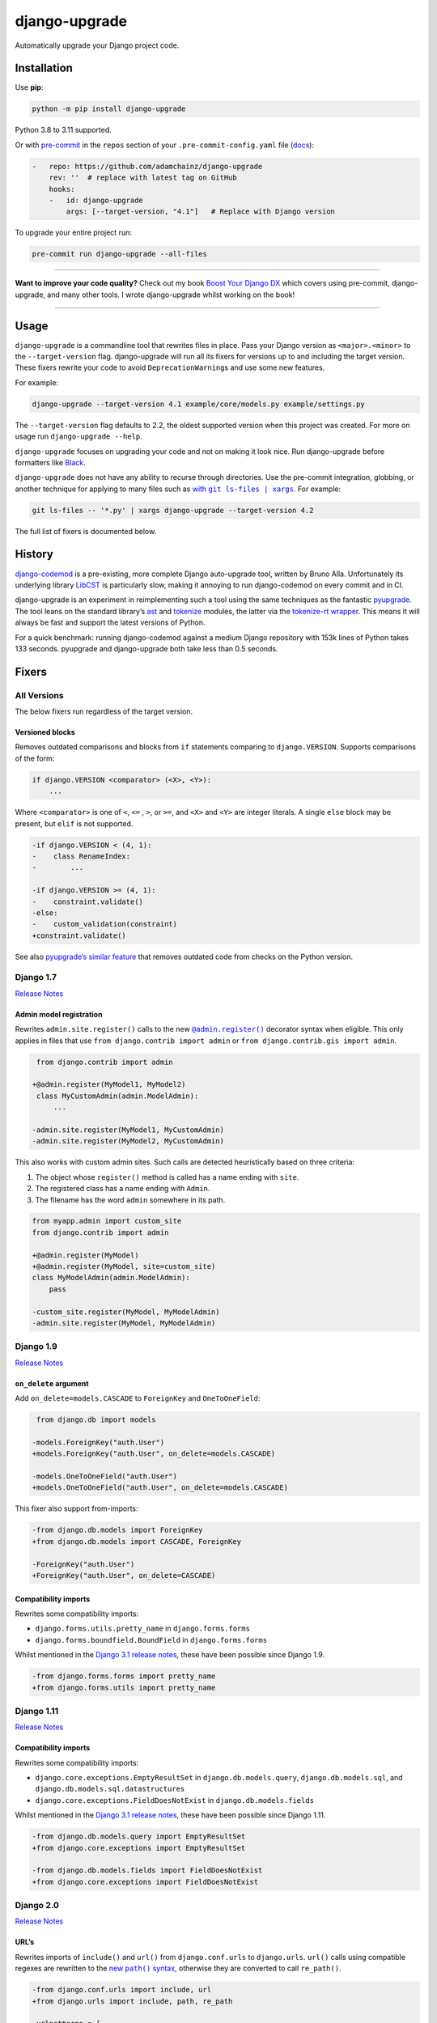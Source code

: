 ==============
django-upgrade
==============

.. image:: https://img.shields.io/github/workflow/status/adamchainz/django-upgrade/CI/main?style=for-the-badge
   :target: https://github.com/adamchainz/django-upgrade/actions?workflow=CI

.. image:: https://img.shields.io/badge/Coverage-100%25-success?style=for-the-badge
  :target: https://github.com/adamchainz/django-upgrade/actions?workflow=CI

.. image:: https://img.shields.io/pypi/v/django-upgrade.svg?style=for-the-badge
   :target: https://pypi.org/project/django-upgrade/

.. image:: https://img.shields.io/badge/code%20style-black-000000.svg?style=for-the-badge
   :target: https://github.com/psf/black

.. image:: https://img.shields.io/badge/pre--commit-enabled-brightgreen?logo=pre-commit&logoColor=white&style=for-the-badge
   :target: https://github.com/pre-commit/pre-commit
   :alt: pre-commit

Automatically upgrade your Django project code.

Installation
============

Use **pip**:

.. code-block:: sh

    python -m pip install django-upgrade

Python 3.8 to 3.11 supported.

Or with `pre-commit <https://pre-commit.com/>`__ in the ``repos`` section of your ``.pre-commit-config.yaml`` file (`docs <https://pre-commit.com/#plugins>`__):

.. code-block:: yaml

    -   repo: https://github.com/adamchainz/django-upgrade
        rev: ''  # replace with latest tag on GitHub
        hooks:
        -   id: django-upgrade
            args: [--target-version, "4.1"]   # Replace with Django version


To upgrade your entire project run:

.. code-block:: sh

    pre-commit run django-upgrade --all-files

----

**Want to improve your code quality?**
Check out my book `Boost Your Django DX <https://adamchainz.gumroad.com/l/byddx>`__ which covers using  pre-commit, django-upgrade, and many other tools.
I wrote django-upgrade whilst working on the book!

----

Usage
=====

``django-upgrade`` is a commandline tool that rewrites files in place.
Pass your Django version as ``<major>.<minor>`` to the ``--target-version`` flag.
django-upgrade will run all its fixers for versions up to and including the target version.
These fixers rewrite your code to avoid ``DeprecationWarning``\s and use some new features.

For example:

.. code-block:: sh

    django-upgrade --target-version 4.1 example/core/models.py example/settings.py

The ``--target-version`` flag defaults to 2.2, the oldest supported version when this project was created.
For more on usage run ``django-upgrade --help``.

``django-upgrade`` focuses on upgrading your code and not on making it look nice.
Run django-upgrade before formatters like `Black <https://black.readthedocs.io/en/stable/>`__.

``django-upgrade`` does not have any ability to recurse through directories.
Use the pre-commit integration, globbing, or another technique for applying to many files such as |with git ls-files pipe xargs|__. For example:

.. |with git ls-files pipe xargs| replace:: with ``git ls-files | xargs``
__ https://adamj.eu/tech/2022/03/09/how-to-run-a-command-on-many-files-in-your-git-repository/

.. code-block:: sh

    git ls-files -- '*.py' | xargs django-upgrade --target-version 4.2

The full list of fixers is documented below.

History
=======

`django-codemod <https://django-codemod.readthedocs.io/en/latest/>`__ is a pre-existing, more complete Django auto-upgrade tool, written by Bruno Alla.
Unfortunately its underlying library `LibCST <https://pypi.org/project/libcst/>`__ is particularly slow, making it annoying to run django-codemod on every commit and in CI.

django-upgrade is an experiment in reimplementing such a tool using the same techniques as the fantastic `pyupgrade <https://github.com/asottile/pyupgrade>`__.
The tool leans on the standard library’s `ast <https://docs.python.org/3/library/ast.html>`__ and `tokenize <https://docs.python.org/3/library/tokenize.html>`__ modules, the latter via the `tokenize-rt wrapper <https://github.com/asottile/tokenize-rt>`__.
This means it will always be fast and support the latest versions of Python.

For a quick benchmark: running django-codemod against a medium Django repository with 153k lines of Python takes 133 seconds.
pyupgrade and django-upgrade both take less than 0.5 seconds.

Fixers
======

All Versions
------------

The below fixers run regardless of the target version.

Versioned blocks
~~~~~~~~~~~~~~~~

Removes outdated comparisons and blocks from ``if`` statements comparing to ``django.VERSION``.
Supports comparisons of the form:

.. code-block:: text

    if django.VERSION <comparator> (<X>, <Y>):
        ...

Where ``<comparator>`` is one of ``<``, ``<=`` , ``>``, or ``>=``, and ``<X>`` and ``<Y>`` are integer literals.
A single ``else`` block may be present, but ``elif`` is not supported.

.. code-block:: diff

    -if django.VERSION < (4, 1):
    -    class RenameIndex:
    -        ...

    -if django.VERSION >= (4, 1):
    -    constraint.validate()
    -else:
    -    custom_validation(constraint)
    +constraint.validate()

See also `pyupgrade’s similar feature <https://github.com/asottile/pyupgrade/#python2-and-old-python3x-blocks>`__ that removes outdated code from checks on the Python version.

Django 1.7
----------

`Release Notes <https://docs.djangoproject.com/en/stable/releases/1.7/>`__

Admin model registration
~~~~~~~~~~~~~~~~~~~~~~~~

Rewrites ``admin.site.register()`` calls to the new |@admin.register|__ decorator syntax when eligible.
This only applies in files that use ``from django.contrib import admin`` or ``from django.contrib.gis import admin``.

.. |@admin.register| replace:: ``@admin.register()``
__ https://docs.djangoproject.com/en/stable/ref/contrib/admin/#the-register-decorator

.. code-block:: diff

     from django.contrib import admin

    +@admin.register(MyModel1, MyModel2)
     class MyCustomAdmin(admin.ModelAdmin):
         ...

    -admin.site.register(MyModel1, MyCustomAdmin)
    -admin.site.register(MyModel2, MyCustomAdmin)

This also works with custom admin sites.
Such calls are detected heuristically based on three criteria:

1. The object whose ``register()`` method is called has a name ending with ``site``.
2. The registered class has a name ending with ``Admin``.
3. The filename has the word ``admin`` somewhere in its path.

.. code-block:: diff

    from myapp.admin import custom_site
    from django.contrib import admin

    +@admin.register(MyModel)
    +@admin.register(MyModel, site=custom_site)
    class MyModelAdmin(admin.ModelAdmin):
        pass

    -custom_site.register(MyModel, MyModelAdmin)
    -admin.site.register(MyModel, MyModelAdmin)

Django 1.9
-----------

`Release Notes <https://docs.djangoproject.com/en/stable/releases/1.9/>`__

``on_delete`` argument
~~~~~~~~~~~~~~~~~~~~~~

Add ``on_delete=models.CASCADE`` to ``ForeignKey`` and ``OneToOneField``:

.. code-block:: diff

     from django.db import models

    -models.ForeignKey("auth.User")
    +models.ForeignKey("auth.User", on_delete=models.CASCADE)

    -models.OneToOneField("auth.User")
    +models.OneToOneField("auth.User", on_delete=models.CASCADE)

This fixer also support from-imports:

.. code-block:: diff

    -from django.db.models import ForeignKey
    +from django.db.models import CASCADE, ForeignKey

    -ForeignKey("auth.User")
    +ForeignKey("auth.User", on_delete=CASCADE)

Compatibility imports
~~~~~~~~~~~~~~~~~~~~~

Rewrites some compatibility imports:

* ``django.forms.utils.pretty_name`` in ``django.forms.forms``
* ``django.forms.boundfield.BoundField`` in ``django.forms.forms``

Whilst mentioned in the `Django 3.1 release notes <https://docs.djangoproject.com/en/3.1/releases/3.1/#id1>`_, these have been possible since Django 1.9.

.. code-block:: diff

    -from django.forms.forms import pretty_name
    +from django.forms.utils import pretty_name

Django 1.11
-----------

`Release Notes <https://docs.djangoproject.com/en/1.11/releases/1.11/>`__

Compatibility imports
~~~~~~~~~~~~~~~~~~~~~

Rewrites some compatibility imports:

* ``django.core.exceptions.EmptyResultSet`` in ``django.db.models.query``, ``django.db.models.sql``, and ``django.db.models.sql.datastructures``
* ``django.core.exceptions.FieldDoesNotExist`` in ``django.db.models.fields``

Whilst mentioned in the `Django 3.1 release notes <https://docs.djangoproject.com/en/3.1/releases/3.1/#id1>`_, these have been possible since Django 1.11.

.. code-block:: diff

    -from django.db.models.query import EmptyResultSet
    +from django.core.exceptions import EmptyResultSet

    -from django.db.models.fields import FieldDoesNotExist
    +from django.core.exceptions import FieldDoesNotExist

Django 2.0
----------

`Release Notes <https://docs.djangoproject.com/en/2.0/releases/2.0/>`__

URL’s
~~~~~

Rewrites imports of ``include()`` and ``url()`` from ``django.conf.urls`` to ``django.urls``.
``url()`` calls using compatible regexes are rewritten to the |new path() syntax|__, otherwise they are converted to call ``re_path()``.

.. |new path() syntax| replace:: new ``path()`` syntax
__ https://docs.djangoproject.com/en/2.0/releases/2.0/#simplified-url-routing-syntax

.. code-block:: diff

    -from django.conf.urls import include, url
    +from django.urls import include, path, re_path

     urlpatterns = [
    -    url(r'^$', views.index, name='index'),
    +    path('', views.index, name='index'),
    -    url(r'^about/$', views.about, name='about'),
    +    path('about/', views.about, name='about'),
    -    url(r'^post/(?P<slug>[-a-zA-Z0-9_]+)/$', views.post, name='post'),
    +    path('post/<slug:slug>/', views.post, name='post'),
    -    url(r'^weblog', include('blog.urls')),
    +    re_path(r'^weblog', include('blog.urls')),
     ]

Existing ``re_path()`` calls are also rewritten to the ``path()`` syntax when eligible.

.. code-block:: diff

    -from django.urls import include, re_path
    +from django.urls import include, path, re_path

     urlpatterns = [
    -    re_path(r'^about/$', views.about, name='about'),
    +    path('about/', views.about, name='about'),
         re_path(r'^post/(?P<slug>[\w-]+)/$', views.post, name='post'),
     ]

The compatible regexes that will be converted to use `path converters <https://docs.djangoproject.com/en/stable/topics/http/urls/#path-converters>`__ are the following:

* ``[^/]+`` → ``str``
* ``[0-9]+`` → ``int``
* ``[-a-zA-Z0-9_]+`` → ``slug``
* ``[0-9a-f]{8}-[0-9a-f]{4}-[0-9a-f]{4}-[0-9a-f]{4}-[0-9a-f]{12}`` → ``uuid``
* ``.+`` → ``path``

These are taken from the path converter classes.

For some cases, this change alters the type of the arguments passed to the view, from ``str`` to the converted type (e.g. ``int``).
This is not guaranteed backwards compatible: there is a chance that the view expects a string, rather than the converted type.
But, pragmatically, it seems 99.9% of views do not require strings, and instead work with either strings or the converted type.
Thus, you should test affected paths after this fixer makes any changes.

Note that ``[\w-]`` is sometimes used for slugs, but is not converted because it might be incompatible.
That pattern matches all Unicode word characters, such as “α”, unlike Django's ``slug`` converter, which only matches Latin characters.

``lru_cache``
~~~~~~~~~~~~~

Rewrites imports of ``lru_cache`` from ``django.utils.functional`` to use ``functools``.

.. code-block:: diff

    -from django.utils.functional import lru_cache
    +from functools import lru_cache

``<func>.allow_tags = True``
~~~~~~~~~~~~~~~~~~~~~~~~~~~~

Removes assignments of ``allow_tags`` attributes to ``True``.
This was an admin feature to allow display functions to return HTML without marking it as unsafe,  deprecated in Django 1.9.
In practice, most display functions that return HTML already use |format_html()|__ or similar, so the attribute wasn’t necessary.
This only applies in files that use ``from django.contrib import admin`` or ``from django.contrib.gis import admin``.

.. |format_html()| replace:: ``format_html()``
__ https://docs.djangoproject.com/en/stable/ref/utils/#django.utils.html.format_html

.. code-block:: diff

    from django.contrib import admin

    def upper_case_name(obj):
        ...

   -upper_case_name.allow_tags = True

Django 2.2
----------

`Release Notes <https://docs.djangoproject.com/en/2.2/releases/2.2/>`__

``HttpRequest.headers``
~~~~~~~~~~~~~~~~~~~~~~~

Rewrites use of ``request.META`` to read HTTP headers to instead use |request.headers|__.

.. |request.headers| replace:: ``request.headers``
__ https://docs.djangoproject.com/en/2.2/ref/request-response/#django.http.HttpRequest.headers

.. code-block:: diff

    -request.META['HTTP_ACCEPT_ENCODING']
    +request.headers['Accept-Encoding']

    -self.request.META.get('HTTP_SERVER', '')
    +self.request.headers.get('Server', '')

    -request.META.get('CONTENT_LENGTH')
    +request.headers.get('Content-Length')

``QuerySetPaginator``
~~~~~~~~~~~~~~~~~~~~~

Rewrites deprecated alias ``django.core.paginator.QuerySetPaginator`` to ``Paginator``.

.. code-block:: diff

    -from django.core.paginator import QuerySetPaginator
    +from django.core.paginator import Paginator

    -QuerySetPaginator(...)
    +Paginator(...)


``FixedOffset``
~~~~~~~~~~~~~~~

Rewrites deprecated class ``FixedOffset(x, y))`` to ``timezone(timedelta(minutes=x), y)``

Known limitation: this fixer will leave code broken with an ``ImportError`` if ``FixedOffset`` is called with only ``*args`` or ``**kwargs``.

.. code-block:: diff

    -from django.utils.timezone import FixedOffset
    -FixedOffset(120, "Super time")
    +from datetime import timedelta, timezone
    +timezone(timedelta(minutes=120), "Super time")

``FloatRangeField``
~~~~~~~~~~~~~~~~~~~

Rewrites model and form fields using ``FloatRangeField`` to ``DecimalRangeField``, from the relevant ``django.contrib.postgres`` modules.

.. code-block:: diff

     from django.db.models import Model
    -from django.contrib.postgres.fields import FloatRangeField
    +from django.contrib.postgres.fields import DecimalRangeField

     class MyModel(Model):
    -    my_field = FloatRangeField("My range of numbers")
    +    my_field = DecimalRangeField("My range of numbers")

``TestCase`` class database declarations
~~~~~~~~~~~~~~~~~~~~~~~~~~~~~~~~~~~~~~~~

Rewrites the ``allow_database_queries`` and ``multi_db`` attributes of Django’s ``TestCase`` classes to the new ``databases`` attribute.
This only applies in test files, which are heuristically detected as files with either “test” or “tests” somewhere in their path.

Note that this will only rewrite to ``databases = []`` or ``databases = "__all__"``.
With multiple databases you can save some test time by limiting test cases to the databases they require (which is why Django made the change).

.. code-block:: diff

     from django.test import SimpleTestCase

     class MyTests(SimpleTestCase):
    -    allow_database_queries = True
    +    databases = "__all__"

         def test_something(self):
             self.assertEqual(2 * 2, 4)

Django 3.0
----------

`Release Notes <https://docs.djangoproject.com/en/3.0/releases/3.0/>`__

``django.utils.encoding`` aliases
~~~~~~~~~~~~~~~~~~~~~~~~~~~~~~~~~

Rewrites ``smart_text()`` to ``smart_str()``, and ``force_text()`` to ``force_str()``.

.. code-block:: diff

    -from django.utils.encoding import force_text, smart_text
    +from django.utils.encoding import force_str, smart_str


    -force_text("yada")
    -smart_text("yada")
    +force_str("yada")
    +smart_str("yada")

``django.utils.http`` deprecations
~~~~~~~~~~~~~~~~~~~~~~~~~~~~~~~~~~

Rewrites the ``urlquote()``, ``urlquote_plus()``, ``urlunquote()``, and ``urlunquote_plus()`` functions to the ``urllib.parse`` versions.
Also rewrites the internal function ``is_safe_url()`` to ``url_has_allowed_host_and_scheme()``.

.. code-block:: diff

    -from django.utils.http import urlquote
    +from urllib.parse import quote

    -escaped_query_string = urlquote(query_string)
    +escaped_query_string = quote(query_string)

``django.utils.text`` deprecation
~~~~~~~~~~~~~~~~~~~~~~~~~~~~~~~~~

Rewrites ``unescape_entities()`` with the standard library ``html.escape()``.

.. code-block:: diff

    -from django.utils.text import unescape_entities
    +import html

    -unescape_entities("some input string")
    +html.escape("some input string")

``django.utils.translation`` deprecations
~~~~~~~~~~~~~~~~~~~~~~~~~~~~~~~~~~~~~~~~~

Rewrites the ``ugettext()``, ``ugettext_lazy()``, ``ugettext_noop()``, ``ungettext()``, and ``ungettext_lazy()`` functions to their non-u-prefixed versions.

.. code-block:: diff

    -from django.utils.translation import ugettext as _, ungettext
    +from django.utils.translation import gettext as _, ngettext

    -ungettext("octopus", "octopodes", n)
    +ngettext("octopus", "octopodes", n)

Django 3.1
----------

`Release Notes <https://docs.djangoproject.com/en/3.1/releases/3.1/>`__

``JSONField``
~~~~~~~~~~~~~

Rewrites imports of ``JSONField`` and related transform classes from those in ``django.contrib.postgres`` to the new all-database versions.
Ignores usage in migration files, since Django kept the old class around to support old migrations.
You will need to make migrations after this fix makes changes to models.

.. code-block:: diff

    -from django.contrib.postgres.fields import JSONField
    +from django.db.models import JSONField

``PASSWORD_RESET_TIMEOUT_DAYS``
~~~~~~~~~~~~~~~~~~~~~~~~~~~~~~~

Rewrites the setting ``PASSWORD_RESET_TIMEOUT_DAYS`` to ``PASSWORD_RESET_TIMEOUT``, adding the multiplication by the number of seconds in a day.

Settings files are heuristically detected as modules with the whole word “settings” somewhere in their path.
For example ``myproject/settings.py`` or ``myproject/settings/production.py``.

.. code-block:: diff

    -PASSWORD_RESET_TIMEOUT_DAYS = 4
    +PASSWORD_RESET_TIMEOUT = 60 * 60 * 24 * 4

``Signal``
~~~~~~~~~~

Removes the deprecated documentation-only ``providing_args`` argument.

.. code-block:: diff

     from django.dispatch import Signal
    -my_cool_signal = Signal(providing_args=["documented", "arg"])
    +my_cool_signal = Signal()

``get_random_string``
~~~~~~~~~~~~~~~~~~~~~

Injects the now-required ``length`` argument, with its previous default ``12``.

.. code-block:: diff

     from django.utils.crypto import get_random_string
    -key = get_random_string(allowed_chars="01234567899abcdef")
    +key = get_random_string(length=12, allowed_chars="01234567899abcdef")

``NullBooleanField``
~~~~~~~~~~~~~~~~~~~~

Transforms the ``NullBooleanField()`` model field to ``BooleanField(null=True)``.
Ignores usage in migration files, since Django kept the old class around to support old migrations.
You will need to make migrations after this fix makes changes to models.

.. code-block:: diff

    -from django.db.models import Model, NullBooleanField
    +from django.db.models import Model, BooleanField

     class Book(Model):
    -    valuable = NullBooleanField("Valuable")
    +    valuable = BooleanField("Valuable", null=True)

Django 3.2
----------

`Release Notes <https://docs.djangoproject.com/en/3.2/releases/3.2/>`__

``@admin.action()``
~~~~~~~~~~~~~~~~~~~

Rewrites functions that have admin action attributes assigned to them to use the new |@admin.action decorator|__.
This only applies in files that use ``from django.contrib import admin`` or ``from django.contrib.gis import admin``.

.. |@admin.action decorator| replace:: ``@admin.action()`` decorator
__ https://docs.djangoproject.com/en/stable/ref/contrib/admin/actions/#django.contrib.admin.action

.. code-block:: diff

     from django.contrib import admin

     # Module-level actions:

    +@admin.action(
    +    description="Publish articles",
    +)
     def make_published(modeladmin, request, queryset):
         ...

    -make_published.short_description = "Publish articles"

     # …and within classes:

     @admin.register(Book)
     class BookAdmin(admin.ModelAdmin):
    +    @admin.action(
    +        description="Unpublish articles",
    +        permissions=("unpublish",),
    +    )
         def make_unpublished(self, request, queryset):
             ...

    -    make_unpublished.allowed_permissions = ("unpublish",)
    -    make_unpublished.short_description = "Unpublish articles"

``@admin.display()``
~~~~~~~~~~~~~~~~~~~

Rewrites functions that have admin display attributes assigned to them to use the new |@admin.display decorator|__.
This only applies in files that use ``from django.contrib import admin`` or ``from django.contrib.gis import admin``.

.. |@admin.display decorator| replace:: ``@admin.display()`` decorator
__ https://docs.djangoproject.com/en/stable/ref/contrib/admin/#django.contrib.admin.display

.. code-block:: diff

     from django.contrib import admin

     # Module-level display functions:

    +@admin.display(
    +    description="NAME",
    +)
     def upper_case_name(obj):
         ...

    -upper_case_name.short_description = "NAME"

     # …and within classes:

     @admin.register(Book)
     class BookAdmin(admin.ModelAdmin):
    +    @admin.display(
    +        description='Is Published?',
    +        boolean=True,
    +        ordering='-publish_date',
    +    )
         def is_published(self, obj):
             ...

    -    is_published.boolean = True
    -    is_published.admin_order_field = '-publish_date'
    -    is_published.short_description = 'Is Published?'

``BaseCommand.requires_system_checks``
~~~~~~~~~~~~~~~~~~~~~~~~~~~~~~~~~~~~~~

Rewrites the ``requires_system_checks`` attributes of management command classes from bools to ``"__all__"`` or ``[]`` as appropriate.
This only applies in command files, which are heuristically detected as files with ``management/commands`` somewhere in their path.

.. code-block:: diff

     from django.core.management.base import BaseCommand

     class Command(BaseCommand):
    -    requires_system_checks = True
    +    requires_system_checks = "__all__"

     class SecondCommand(BaseCommand):
    -    requires_system_checks = False
    +    requires_system_checks = []

``EmailValidator``
~~~~~~~~~~~~~~~~~~

Rewrites keyword arguments to their new names: ``whitelist`` to ``allowlist``, and ``domain_whitelist`` to ``domain_allowlist``.

.. code-block:: diff

     from django.core.validators import EmailValidator

    -EmailValidator(whitelist=["example.com"])
    +EmailValidator(allowlist=["example.com"])
    -EmailValidator(domain_whitelist=["example.org"])
    +EmailValidator(domain_allowlist=["example.org"])

``default_app_config``
~~~~~~~~~~~~~~~~~~~~~~

Removes module-level ``default_app_config`` assignments from ``__init__.py`` files:

.. code-block:: diff

    -default_app_config = 'my_app.apps.AppConfig'

Django 4.0
----------

`Release Notes <https://docs.djangoproject.com/en/4.0/releases/4.0/>`__

``USE_L10N``
~~~~~~~~~~~~

Removes the deprecated ``USE_L10N`` setting if set to its default value of ``True``.

Settings files are heuristically detected as modules with the whole word “settings” somewhere in their path.
For example ``myproject/settings.py`` or ``myproject/settings/production.py``.

.. code-block:: diff

    -USE_L10N = True

Django 4.1
----------

`Release Notes <https://docs.djangoproject.com/en/4.1/releases/4.1/>`__

``django.utils.timezone.utc`` deprecations
~~~~~~~~~~~~~~~~~~~~~~~~~~~~~~~~~~~~~~~~~~

Rewrites imports of ``utc`` from ``django.utils.timezone`` to use ``datetime.timezone``.

.. code-block:: diff

    -from django.utils.timezone import utc
    +from datetime import timezone

    -calculate_some_datetime(utc)
    +calculate_some_datetime(timezone.utc)

``assertFormError()`` and ``assertFormsetError()``
~~~~~~~~~~~~~~~~~~~~~~~~~~~~~~~~~~~~~~~~~~~~~~~~~~

Rewrites calls to these assertion functions from the old signature to the new one.

.. code-block:: diff

    -self.assertFormError(response, "form", "username", ["Too long"])
    +self.assertFormError(response.context["form"], "username", ["Too long"])

    -self.assertFormError(response, "form", "username", None)
    +self.assertFormError(response.context["form"], "username", [])

    -self.assertFormsetError(response, "formset", 0, "username", ["Too long"])
    +self.assertFormsetError(response.context["formset"], 0, "username", ["Too long"])

    -self.assertFormsetError(response, "formset", 0, "username", None)
    +self.assertFormsetError(response.context["formset"], 0, "username", [])
